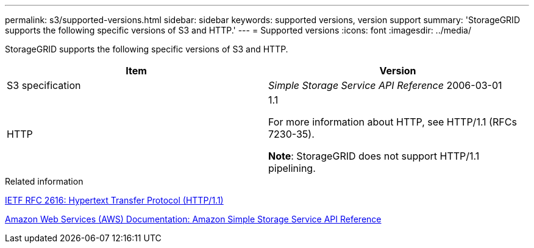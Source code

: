 ---
permalink: s3/supported-versions.html
sidebar: sidebar
keywords: supported versions, version support
summary: 'StorageGRID supports the following specific versions of S3 and HTTP.'
---
= Supported versions
:icons: font
:imagesdir: ../media/

[.lead]
StorageGRID supports the following specific versions of S3 and HTTP.

[options="header"]
|===
| Item| Version
a|
S3 specification

a|
_Simple Storage Service API Reference_ 2006-03-01

a|
HTTP

a|
1.1

For more information about HTTP, see HTTP/1.1 (RFCs 7230-35).

*Note*: StorageGRID does not support HTTP/1.1 pipelining.

|===
.Related information

https://datatracker.ietf.org/doc/html/rfc2616[IETF RFC 2616: Hypertext Transfer Protocol (HTTP/1.1)]

http://docs.aws.amazon.com/AmazonS3/latest/API/Welcome.html[Amazon Web Services (AWS) Documentation: Amazon Simple Storage Service API Reference]
